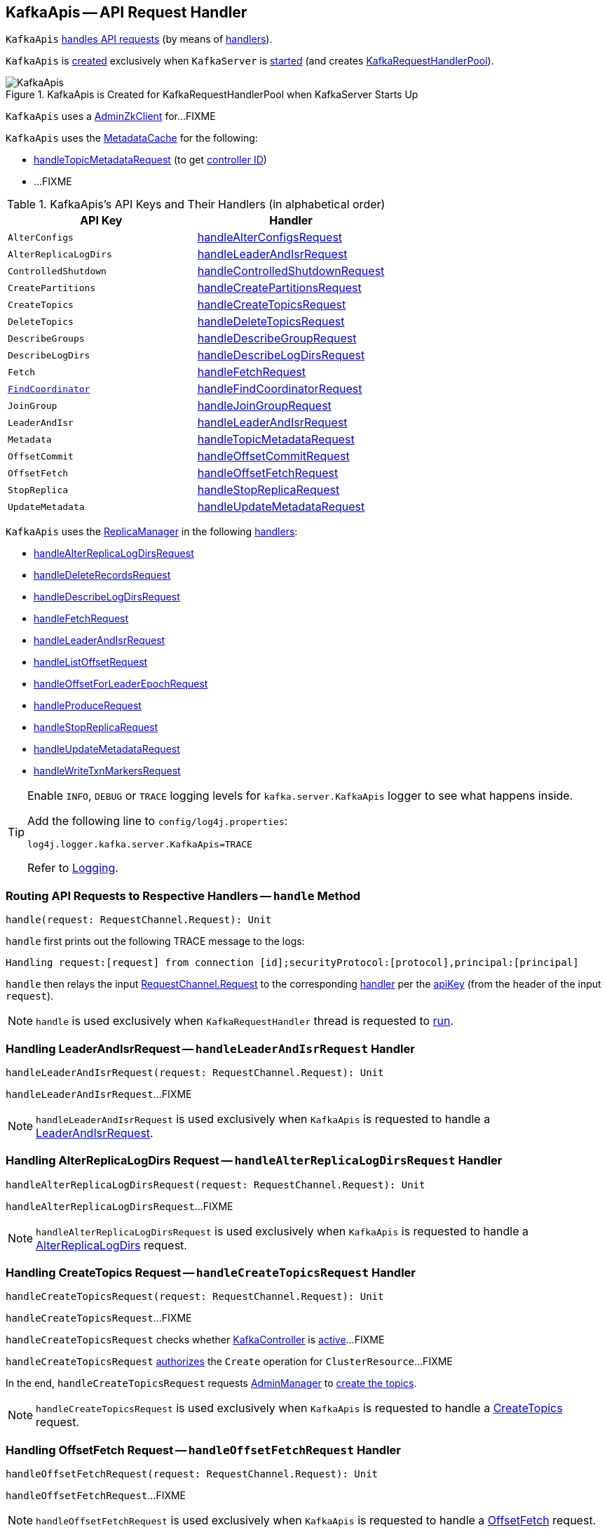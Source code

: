 == [[KafkaApis]] KafkaApis -- API Request Handler

`KafkaApis` <<handle, handles API requests>> (by means of <<handlers, handlers>>).

`KafkaApis` is <<creating-instance, created>> exclusively when `KafkaServer` is link:kafka-server-KafkaServer.adoc#startup[started] (and creates link:kafka-server-KafkaServer.adoc#requestHandlerPool[KafkaRequestHandlerPool]).

.KafkaApis is Created for KafkaRequestHandlerPool when KafkaServer Starts Up
image::images/KafkaApis.png[align="center"]

[[adminZkClient]]
`KafkaApis` uses a <<kafka-zk-AdminZkClient.adoc#, AdminZkClient>> for...FIXME

`KafkaApis` uses the <<metadataCache, MetadataCache>> for the following:

* <<handleTopicMetadataRequest, handleTopicMetadataRequest>> (to get <<kafka-server-MetadataCache.adoc#getControllerId, controller ID>>)

* ...FIXME

[[keys]]
[[handlers]]
.KafkaApis's API Keys and Their Handlers (in alphabetical order)
[cols="1m,1",options="header",width="100%"]
|===
| API Key
| Handler

| AlterConfigs
| [[AlterConfigs]] <<handleAlterConfigsRequest, handleAlterConfigsRequest>>

| AlterReplicaLogDirs
| [[AlterReplicaLogDirs]] <<handleLeaderAndIsrRequest, handleLeaderAndIsrRequest>>

| ControlledShutdown
| [[ControlledShutdown]] <<handleControlledShutdownRequest, handleControlledShutdownRequest>>

| CreatePartitions
| [[CreatePartitions]] <<handleCreatePartitionsRequest, handleCreatePartitionsRequest>>

| CreateTopics
| [[CreateTopics]] <<handleCreateTopicsRequest, handleCreateTopicsRequest>>

| DeleteTopics
| [[DeleteTopics]] <<handleDeleteTopicsRequest, handleDeleteTopicsRequest>>

| DescribeGroups
| [[DescribeGroups]] <<handleDescribeGroupRequest, handleDescribeGroupRequest>>

| DescribeLogDirs
| [[DescribeLogDirs]] <<handleDescribeLogDirsRequest, handleDescribeLogDirsRequest>>

| Fetch
| [[Fetch]] <<handleFetchRequest, handleFetchRequest>>

| <<kafka-common-requests-FindCoordinatorRequest.adoc#FIND_COORDINATOR, FindCoordinator>>
| [[FindCoordinator]] <<handleFindCoordinatorRequest, handleFindCoordinatorRequest>>

| JoinGroup
| [[JOIN_GROUP]][[JoinGroup]] <<handleJoinGroupRequest, handleJoinGroupRequest>>

| LeaderAndIsr
| [[LEADER_AND_ISR]][[LeaderAndIsr]] <<handleLeaderAndIsrRequest, handleLeaderAndIsrRequest>>

| Metadata
| [[Metadata]] <<handleTopicMetadataRequest, handleTopicMetadataRequest>>

| OffsetCommit
| [[OffsetCommit]] <<handleOffsetCommitRequest, handleOffsetCommitRequest>>

| OffsetFetch
| [[OffsetFetch]] <<handleOffsetFetchRequest, handleOffsetFetchRequest>>

| StopReplica
| [[StopReplica]] <<handleStopReplicaRequest, handleStopReplicaRequest>>

| UpdateMetadata
| [[UpdateMetadata]] <<handleUpdateMetadataRequest, handleUpdateMetadataRequest>>
|===

`KafkaApis` uses the <<replicaManager, ReplicaManager>> in the following <<handlers, handlers>>:

* <<handleAlterReplicaLogDirsRequest, handleAlterReplicaLogDirsRequest>>

* <<handleDeleteRecordsRequest, handleDeleteRecordsRequest>>

* <<handleDescribeLogDirsRequest, handleDescribeLogDirsRequest>>

* <<handleFetchRequest, handleFetchRequest>>

* <<handleLeaderAndIsrRequest, handleLeaderAndIsrRequest>>

* <<handleListOffsetRequest, handleListOffsetRequest>>

* <<handleOffsetForLeaderEpochRequest, handleOffsetForLeaderEpochRequest>>

* <<handleProduceRequest, handleProduceRequest>>

* <<handleStopReplicaRequest, handleStopReplicaRequest>>

* <<handleUpdateMetadataRequest, handleUpdateMetadataRequest>>

* <<handleWriteTxnMarkersRequest, handleWriteTxnMarkersRequest>>

[[logging]]
[TIP]
====
Enable `INFO`, `DEBUG` or `TRACE` logging levels for `kafka.server.KafkaApis` logger to see what happens inside.

Add the following line to `config/log4j.properties`:

```
log4j.logger.kafka.server.KafkaApis=TRACE
```

Refer to link:kafka-logging.adoc[Logging].
====

=== [[handle]] Routing API Requests to Respective Handlers -- `handle` Method

[source, scala]
----
handle(request: RequestChannel.Request): Unit
----

`handle` first prints out the following TRACE message to the logs:

```
Handling request:[request] from connection [id];securityProtocol:[protocol],principal:[principal]
```

`handle` then relays the input <<kafka-network-RequestChannel-Request.adoc#, RequestChannel.Request>> to the corresponding <<handlers, handler>> per the <<keys, apiKey>> (from the header of the input `request`).

NOTE: `handle` is used exclusively when `KafkaRequestHandler` thread is requested to <<kafka-KafkaRequestHandler.adoc#run, run>>.

=== [[handleLeaderAndIsrRequest]] Handling LeaderAndIsrRequest -- `handleLeaderAndIsrRequest` Handler

[source, scala]
----
handleLeaderAndIsrRequest(request: RequestChannel.Request): Unit
----

`handleLeaderAndIsrRequest`...FIXME

NOTE: `handleLeaderAndIsrRequest` is used exclusively when `KafkaApis` is requested to handle a <<LeaderAndIsr, LeaderAndIsrRequest>>.

=== [[handleAlterReplicaLogDirsRequest]] Handling AlterReplicaLogDirs Request -- `handleAlterReplicaLogDirsRequest` Handler

[source, scala]
----
handleAlterReplicaLogDirsRequest(request: RequestChannel.Request): Unit
----

`handleAlterReplicaLogDirsRequest`...FIXME

NOTE: `handleAlterReplicaLogDirsRequest` is used exclusively when `KafkaApis` is requested to handle a <<AlterReplicaLogDirs, AlterReplicaLogDirs>> request.

=== [[handleCreateTopicsRequest]] Handling CreateTopics Request -- `handleCreateTopicsRequest` Handler

[source, scala]
----
handleCreateTopicsRequest(request: RequestChannel.Request): Unit
----

`handleCreateTopicsRequest`...FIXME

`handleCreateTopicsRequest` checks whether <<controller, KafkaController>> is link:kafka-controller-KafkaController.adoc#isActive[active]...FIXME

`handleCreateTopicsRequest` <<authorize, authorizes>> the `Create` operation for `ClusterResource`...FIXME

In the end, `handleCreateTopicsRequest` requests <<adminManager, AdminManager>> to link:kafka-server-AdminManager.adoc#createTopics[create the topics].

NOTE: `handleCreateTopicsRequest` is used exclusively when `KafkaApis` is requested to handle a <<CreateTopics, CreateTopics>> request.

=== [[handleOffsetFetchRequest]] Handling OffsetFetch Request -- `handleOffsetFetchRequest` Handler

[source, scala]
----
handleOffsetFetchRequest(request: RequestChannel.Request): Unit
----

`handleOffsetFetchRequest`...FIXME

NOTE: `handleOffsetFetchRequest` is used exclusively when `KafkaApis` is requested to handle a <<OffsetFetch, OffsetFetch>> request.

=== [[handleFetchRequest]] Handling Fetch Request -- `handleFetchRequest` Handler

[source, scala]
----
handleFetchRequest(request: RequestChannel.Request): Unit
----

`handleFetchRequest`...FIXME

NOTE: `handleFetchRequest` is used exclusively when `KafkaApis` is requested to handle a <<Fetch, Fetch>> request.

=== [[handleTopicMetadataRequest]] Handling Metadata Request -- `handleTopicMetadataRequest` Handler

[source, scala]
----
handleTopicMetadataRequest(request: RequestChannel.Request): Unit
----

`handleTopicMetadataRequest` takes the <<kafka-common-requests-MetadataRequest.adoc#, MetadataRequest>> from the body (from the input `request`).

`handleTopicMetadataRequest` requests the <<metadataCache, MetadataCache>> for <<kafka-server-MetadataCache.adoc#getAllTopics, getAllTopics>> or its subset (per <<kafka-common-requests-MetadataRequest.adoc#topics, topics>> attribute of the `MetadataRequest`).

`handleTopicMetadataRequest` filters out the topics for which the current principal (user) is not authorized to execute `Describe` operation.

For every authorized topic, `handleTopicMetadataRequest`...FIXME

`handleTopicMetadataRequest` creates a `MetadataResponse.TopicMetadata` with `TOPIC_AUTHORIZATION_FAILED` for every `unauthorizedForCreateTopics` and `unauthorizedForDescribeTopics`.

`handleTopicMetadataRequest` <<getTopicMetadata, getTopicMetadata>> if there are `authorizedTopics`.

`handleTopicMetadataRequest` prints out the following TRACE message to the logs:

```
Sending topic metadata [completeTopicMetadata] and brokers [brokers] for correlation id [correlationId] to client [clientId]
```

In the end, `handleTopicMetadataRequest` <<sendResponseMaybeThrottle, sendResponseMaybeThrottle>> with a new <<kafka-common-requests-MetadataResponse.adoc#, MetadataResponse>>.

NOTE: `handleTopicMetadataRequest` is used exclusively when `KafkaApis` is requested to handle a <<Metadata, Metadata>> request.

=== [[authorize]] `authorize` Internal Method

[source, scala]
----
authorize(session: RequestChannel.Session, operation: Operation, resource: Resource): Boolean
----

`authorize`...FIXME

NOTE: `authorize` is used when...FIXME

=== [[handleCreatePartitionsRequest]] Handling CreatePartitions Request -- `handleCreatePartitionsRequest` Handler

[source, scala]
----
handleCreatePartitionsRequest(request: RequestChannel.Request): Unit
----

`handleCreatePartitionsRequest`...FIXME

NOTE: `handleCreatePartitionsRequest` is used when...FIXME

=== [[handleDeleteTopicsRequest]] Handling DeleteTopics Request -- `handleDeleteTopicsRequest` Handler

[source, scala]
----
handleDeleteTopicsRequest(request: RequestChannel.Request): Unit
----

`handleDeleteTopicsRequest`...FIXME

NOTE: `handleDeleteTopicsRequest` is used when...FIXME

=== [[handleControlledShutdownRequest]] Handling ControlledShutdown Request -- `handleControlledShutdownRequest` Handler

[source, scala]
----
handleControlledShutdownRequest(request: RequestChannel.Request): Unit
----

`handleControlledShutdownRequest`...FIXME

NOTE: `handleControlledShutdownRequest` is used when...FIXME

=== [[creating-instance]] Creating KafkaApis Instance

`KafkaApis` takes the following when created:

* [[requestChannel]] <<kafka-network-RequestChannel.adoc#, RequestChannel>>
* [[replicaManager]] <<kafka-server-ReplicaManager.adoc#, ReplicaManager>>
* [[adminManager]] <<kafka-server-AdminManager.adoc#, AdminManager>>
* [[groupCoordinator]] <<kafka-GroupCoordinator.adoc#, GroupCoordinator>>
* [[txnCoordinator]] <<kafka-TransactionCoordinator.adoc#, TransactionCoordinator>>
* [[controller]] <<kafka-controller-KafkaController.adoc#, KafkaController>>
* [[zkClient]] <<kafka-zk-KafkaZkClient.adoc#, KafkaZkClient>>
* [[brokerId]] Broker ID
* [[config]] <<kafka-KafkaConfig.adoc#, KafkaConfig>>
* [[metadataCache]] <<kafka-server-MetadataCache.adoc#, MetadataCache>>
* [[metrics]] <<kafka-Metrics.adoc#, Metrics>>
* [[authorizer]] <<kafka-Authorizer.adoc#, Authorizer>>
* [[quotas]] `QuotaManagers`
* [[fetchManager]] `FetchManager`
* [[brokerTopicStats]] <<kafka-BrokerTopicStats.adoc#, BrokerTopicStats>>
* [[clusterId]] Cluster ID
* [[time]] `Time`
* [[tokenManager]] <<kafka-server-DelegationTokenManager.adoc#, DelegationTokenManager>>

`KafkaApis` initializes the <<internal-registries, internal registries and counters>>.

=== [[fetchOffsetForTimestamp]] `fetchOffsetForTimestamp` Internal Method

[source, scala]
----
fetchOffsetForTimestamp(topicPartition: TopicPartition, timestamp: Long): Option[TimestampOffset]
----

`fetchOffsetForTimestamp`...FIXME

NOTE: `fetchOffsetForTimestamp` is used exclusively when `KafkaApis` is requested to <<handleListOffsetRequestV1AndAbove, handleListOffsetRequestV1AndAbove>>.

=== [[handleListOffsetRequestV0]] `handleListOffsetRequestV0` Internal Method

[source, scala]
----
handleListOffsetRequestV0(
  request : RequestChannel.Request) : Map[TopicPartition, ListOffsetResponse.PartitionData]
----

`handleListOffsetRequestV0`...FIXME

NOTE: `handleListOffsetRequestV0` is used exclusively when `KafkaApis` is requested to <<handleListOffsetRequest, handleListOffsetRequest>> (for the API version `0`).

=== [[handleListOffsetRequestV1AndAbove]] `handleListOffsetRequestV1AndAbove` Internal Method

[source, scala]
----
handleListOffsetRequestV1AndAbove(
  request: RequestChannel.Request): Map[TopicPartition, ListOffsetResponse.PartitionData]
----

`handleListOffsetRequestV1AndAbove`...FIXME

NOTE: `handleListOffsetRequestV1AndAbove` is used exclusively when `KafkaApis` is requested to <<handleListOffsetRequest, handleListOffsetRequest>> (for the API version `1` or above).

=== [[handleDescribeLogDirsRequest]] Handling DescribeLogDirs Request -- `handleDescribeLogDirsRequest` Handler

[source, scala]
----
handleDescribeLogDirsRequest(request: RequestChannel.Request): Unit
----

`handleDescribeLogDirsRequest` takes the `DescribeLogDirsRequest` (from the body of the input `RequestChannel.Request`).

`handleDescribeLogDirsRequest` branches off per whether the `DescribeLogDirsRequest` was for <<kafka-common-requests-DescribeLogDirsRequest.adoc#isAllTopicPartitions, isAllTopicPartitions>> or not.

* For <<kafka-common-requests-DescribeLogDirsRequest.adoc#isAllTopicPartitions, all TopicPartitions>>, `handleDescribeLogDirsRequest` requests the <<replicaManager, ReplicaManager>> for the <<kafka-server-ReplicaManager.adoc#logManager, LogManager>> that is requested for <<kafka-LogManager.adoc#allLogs, all the partition logs>> and their <<kafka-Log.adoc#topicPartition, TopicPartitions>>.

* For specific `TopicPartitions`, `handleDescribeLogDirsRequest` requests them from the <<kafka-common-requests-DescribeLogDirsRequest.adoc#topicPartitions, DescribeLogDirsRequest>>.

NOTE: `handleDescribeLogDirsRequest` returns an empty list of log directories when the request is not <<authorize, authorized>>.

`handleDescribeLogDirsRequest` then requests the <<replicaManager, ReplicaManager>> to <<kafka-server-ReplicaManager.adoc#describeLogDirs, describeLogDirs>> with the requested `TopicPartitions`.

In the end, `handleDescribeLogDirsRequest` <<sendResponseMaybeThrottle, sendResponseMaybeThrottle>> with a `DescribeLogDirsResponse` and the `LogDirInfos`.

NOTE: `handleDescribeLogDirsRequest` is used exclusively when `KafkaApis` is requested to handle a <<DescribeLogDirs, DescribeLogDirs>> request.

=== [[sendResponseMaybeThrottle]] `sendResponseMaybeThrottle` Internal Method

[source, scala]
----
sendResponseMaybeThrottle(
  request: RequestChannel.Request,
  createResponse: Int => AbstractResponse,
  onComplete: Option[Send => Unit] = None): Unit
----

`sendResponseMaybeThrottle`...FIXME

NOTE: `sendResponseMaybeThrottle` is used when...FIXME

=== [[fetchOffsetsBefore]] `fetchOffsetsBefore` Method

[source, scala]
----
fetchOffsetsBefore(log: Log, timestamp: Long, maxNumOffsets: Int): Seq[Long]
----

`fetchOffsetsBefore`...FIXME

NOTE: `fetchOffsetsBefore` is used exclusively when `KafkaApis` is requested to <<fetchOffsets, fetchOffsets>>.

=== [[fetchOffsets]] `fetchOffsets` Method

[source, scala]
----
fetchOffsets(
  logManager: LogManager,
  topicPartition: TopicPartition,
  timestamp: Long,
  maxNumOffsets: Int): Seq[Long]
----

`fetchOffsets`...FIXME

NOTE: `fetchOffsets` is used exclusively when `KafkaApis` is requested to <<handleListOffsetRequestV0, handleListOffsetRequestV0>>.

=== [[handleStopReplicaRequest]] Handling StopReplicaRequest -- `handleStopReplicaRequest` Handler

[source, scala]
----
handleStopReplicaRequest(request: RequestChannel.Request): Unit
----

`handleStopReplicaRequest`...FIXME

NOTE: `handleStopReplicaRequest` is used exclusively when `KafkaApis` is requested to handle a <<StopReplica, StopReplica>> request.

=== [[handleUpdateMetadataRequest]] Handling UpdateMetadata Request -- `handleUpdateMetadataRequest` Handler

[source, scala]
----
handleUpdateMetadataRequest(request: RequestChannel.Request): Unit
----

`handleUpdateMetadataRequest`...FIXME

NOTE: `handleUpdateMetadataRequest` is used exclusively when `KafkaApis` is requested to handle a <<UpdateMetadata, UpdateMetadata>> request.

=== [[handleOffsetCommitRequest]] Handling OffsetCommit Request -- `handleOffsetCommitRequest` Handler

[source, scala]
----
handleOffsetCommitRequest(request: RequestChannel.Request): Unit
----

`handleOffsetCommitRequest`...FIXME

NOTE: `handleOffsetCommitRequest` is used exclusively when `KafkaApis` is requested to handle a <<OffsetCommit, OffsetCommit>> request.

=== [[createInternalTopic]] `createInternalTopic` Internal Method

[source, scala]
----
createInternalTopic(topic: String): MetadataResponse.TopicMetadata
----

`createInternalTopic`...FIXME

NOTE: `createInternalTopic` is used when `KafkaApis` is requested to <<getOrCreateInternalTopic, getOrCreateInternalTopic>> and <<getTopicMetadata, getTopicMetadata>>.

=== [[getOrCreateInternalTopic]] `getOrCreateInternalTopic` Internal Method

[source, scala]
----
getOrCreateInternalTopic(
  topic: String,
  listenerName: ListenerName): MetadataResponse.TopicMetadata
----

`getOrCreateInternalTopic` requests the <<metadataCache, MetadataCache>> for <<kafka-server-MetadataCache.adoc#getTopicMetadata, getTopicMetadata>> for the input `topic` (and the `ListenerName`).

In the end, `getOrCreateInternalTopic` returns the `TopicMetadata` if available or <<createInternalTopic, createInternalTopic>>.

NOTE: `getOrCreateInternalTopic` is used exclusively when `KafkaApis` is requested to <<handleFindCoordinatorRequest, handle a FindCoordinatorRequest>>.

=== [[getTopicMetadata]] `getTopicMetadata` Internal Method

[source, scala]
----
getTopicMetadata(
  allowAutoTopicCreation: Boolean,
  topics: Set[String],
  listenerName: ListenerName,
  errorUnavailableEndpoints: Boolean,
  errorUnavailableListeners: Boolean): Seq[MetadataResponse.TopicMetadata]
----

`getTopicMetadata`...FIXME

NOTE: `getTopicMetadata` is used exclusively when `KafkaApis` is requested to <<handleTopicMetadataRequest, handle Metadata request>>.

=== [[handleDescribeGroupRequest]] Handling DescribeGroups Request -- `handleDescribeGroupRequest` Handler

[source, scala]
----
handleDescribeGroupRequest(request: RequestChannel.Request): Unit
----

`handleDescribeGroupRequest`...FIXME

NOTE: `handleDescribeGroupRequest` is used exclusively when `KafkaApis` is requested to handle a <<DescribeGroups, DescribeGroups>> request.

=== [[handleAlterConfigsRequest]] Handling AlterConfigs Request -- `handleAlterConfigsRequest` Handler

[source, scala]
----
handleAlterConfigsRequest(request: RequestChannel.Request): Unit
----

`handleAlterConfigsRequest`...FIXME

NOTE: `handleAlterConfigsRequest` is used exclusively when `KafkaApis` is requested to handle a <<AlterConfigs, AlterConfigs>> request.

=== [[createTopic]] `createTopic` Internal Method

[source, scala]
----
createTopic(
  topic: String,
  numPartitions: Int,
  replicationFactor: Int,
  properties: Properties = new Properties()): MetadataResponse.TopicMetadata
----

`createTopic`...FIXME

NOTE: `createTopic` is used when `KafkaApis` is requested to <<createInternalTopic, createInternalTopic>> and <<getTopicMetadata, getTopicMetadata>>.

=== [[handleFindCoordinatorRequest]] Handling FindCoordinatorRequest -- `handleFindCoordinatorRequest` Handler

[source, scala]
----
handleFindCoordinatorRequest(request: RequestChannel.Request): Unit
----

`handleFindCoordinatorRequest` takes the <<kafka-common-requests-FindCoordinatorRequest.adoc#, FindCoordinatorRequest>> from the body (of the <<kafka-network-RequestChannel-Request.adoc#, RequestChannel.Request>>).

`handleFindCoordinatorRequest` checks permissions...FIXME

For an authorized request, `handleFindCoordinatorRequest` branches off per <<kafka-common-requests-FindCoordinatorRequest.adoc#coordinatorType, CoordinatorType>>, i.e. <<handleFindCoordinatorRequest-GROUP, GROUP>> or <<handleFindCoordinatorRequest-TRANSACTION, TRANSACTION>>.

[[handleFindCoordinatorRequest-GROUP]]
For `GROUP` coordinator type, `handleFindCoordinatorRequest` does the following:

. Requests the <<groupCoordinator, GroupCoordinator>> for <<kafka-GroupCoordinator.adoc#partitionFor, partitionFor>> the <<kafka-common-requests-FindCoordinatorRequest.adoc#coordinatorKey, coordinator key>> (of the `FindCoordinatorRequest`)

. <<getOrCreateInternalTopic, getOrCreateInternalTopic>> for <<GROUP_METADATA_TOPIC_NAME, __consumer_offsets>> topic

[[handleFindCoordinatorRequest-TRANSACTION]]
For `TRANSACTION` coordinator type, `handleFindCoordinatorRequest` does the following:

. Requests the <<txnCoordinator, TransactionCoordinator>> for <<kafka-TransactionCoordinator.adoc#partitionFor, partitionFor>> (for the `coordinatorKey` of the `FindCoordinatorRequest`)

. <<getOrCreateInternalTopic, getOrCreateInternalTopic>> for <<TRANSACTION_STATE_TOPIC_NAME, __transaction_state>> topic

In the end, `handleFindCoordinatorRequest` <<sendResponseMaybeThrottle, sendResponseMaybeThrottle>> with a new <<kafka-common-requests-FindCoordinatorResponse.adoc#, FindCoordinatorResponse>>.

You should see the following TRACE message in the logs:

```
Sending FindCoordinator response [body] for correlation id [correlationId] to client [clientId].
```

NOTE: `handleFindCoordinatorRequest` is used exclusively when `KafkaApis` is requested to handle a <<FindCoordinator, FindCoordinator>> request.

=== [[handleJoinGroupRequest]] Handling JoinGroupRequest -- `handleJoinGroupRequest` Handler

[source, scala]
----
handleJoinGroupRequest(request: RequestChannel.Request): Unit
----

`handleJoinGroupRequest`...FIXME

NOTE: `handleJoinGroupRequest` is used exclusively when `KafkaApis` is requested to handle a <<JoinGroup, JoinGroup>> request.
